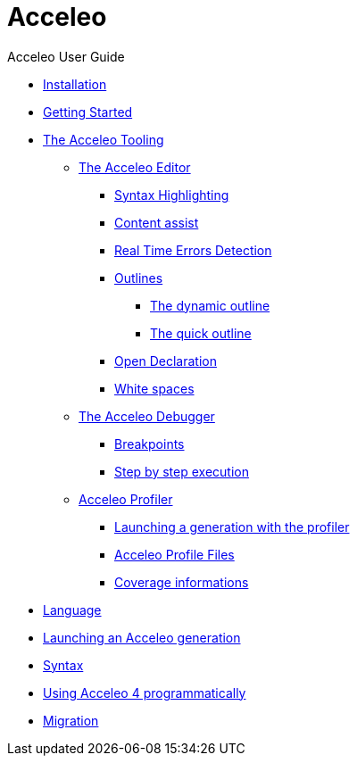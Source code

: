 = Acceleo
Acceleo User Guide
:toc:
:toclevels: 3
:toc-title: Table of Content
:sectnums:
:icons: font
:source-highlighter: highlightjs
:listing-caption: Listing

* link:pages/install.adoc[Installation]
* link:pages/start.adoc[Getting Started]
* link:pages/tool.adoc[The Acceleo Tooling]
** link:pages/tool.adoc#_the_acceleo_editor[The Acceleo Editor]
*** link:pages/tool.adoc#_syntax_highlighting[Syntax Highlighting]
*** link:pages/tool.adoc#_content_assist[Content assist]
*** link:pages/tool.adoc#_real_time_errors_detection[Real Time Errors Detection]
*** link:pages/tool.adoc#_outlines[Outlines]
**** link:pages/tool.adoc#_the_dynamic_outline[The dynamic outline]
**** link:pages/tool.adoc#_the_quick_outline[The quick outline]
*** link:pages/tool.adoc#_open_declaration[Open Declaration]
*** link:pages/tool.adoc#_white_spaces[White spaces]
** link:pages/tool.adoc#_the_acceleo_debugger[The Acceleo Debugger]
*** link:pages/tool.adoc#_breakpoints[Breakpoints]
*** link:pages/tool.adoc#_step_by_step_execution[Step by step execution]
** link:pages/tool.adoc#_acceleo_profiler[Acceleo Profiler]
*** link:pages/tool.adoc#_launching_a_generation_with_the_profiler[Launching a generation with the profiler]
*** link:pages/tool.adoc#_acceleo_profile_files[Acceleo Profile Files]
*** link:pages/tool.adoc#_coverage_informations[Coverage informations]
* link:pages/language.adoc[Language]
* link:pages/generate.adoc[Launching an Acceleo generation]
* link:pages/syntax.adoc[Syntax]
* link:pages/use.adoc[Using Acceleo 4 programmatically]
* link:pages/migration.adoc[Migration]
